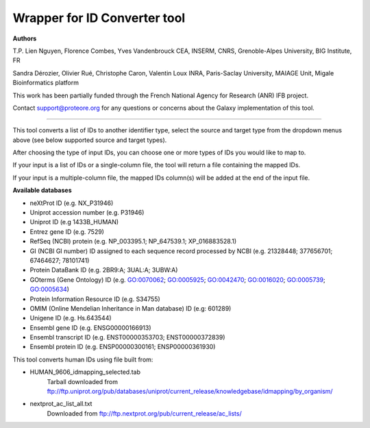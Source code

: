Wrapper for ID Converter tool
=============================

**Authors**

T.P. Lien Nguyen, Florence Combes, Yves Vandenbrouck CEA, INSERM, CNRS, Grenoble-Alpes University, BIG Institute, FR

Sandra Dérozier, Olivier Rué, Christophe Caron, Valentin Loux INRA, Paris-Saclay University, MAIAGE Unit, Migale Bioinformatics platform

This work has been partially funded through the French National Agency for Research (ANR) IFB project.

Contact support@proteore.org for any questions or concerns about the Galaxy implementation of this tool.

=============================

This tool converts a list of IDs to another identifier type, select the source and target type from the dropdown menus above (see below supported source and target types).

After choosing the type of input IDs, you can choose one or more types of IDs you would like to map to. 

If your input is a list of IDs or a single-column file, the tool will return a file containing the mapped IDs.

If your input is a multiple-column file, the mapped IDs column(s) will be added at the end of the input file.

**Available databases**

* neXtProt ID (e.g. NX_P31946)

* Uniprot accession number (e.g. P31946)

* Uniprot ID (e.g 1433B_HUMAN)

* Entrez gene ID (e.g. 7529)

* RefSeq (NCBI) protein (e.g.  NP_003395.1; NP_647539.1; XP_016883528.1)

* GI (NCBI GI number) ID assigned to each sequence record processed by NCBI (e.g. 21328448; 377656701; 67464627; 78101741)

* Protein DataBank ID (e.g. 2BR9:A; 3UAL:A;   3UBW:A)

* GOterms (Gene Ontology) ID (e.g. GO:0070062; GO:0005925; GO:0042470; GO:0016020; GO:0005739; GO:0005634)

* Protein Information Resource ID (e.g. S34755)

* OMIM (Online Mendelian Inheritance in Man database) ID (e.g: 601289)

* Unigene ID (e.g. Hs.643544)

* Ensembl gene ID (e.g. ENSG00000166913)

* Ensembl transcript ID (e.g. ENST00000353703; ENST00000372839)

* Ensembl protein ID (e.g. ENSP00000300161; ENSP00000361930)

This tool converts human IDs using file built from:

* HUMAN_9606_idmapping_selected.tab
    Tarball downloaded from ftp://ftp.uniprot.org/pub/databases/uniprot/current_release/knowledgebase/idmapping/by_organism/

* nextprot_ac_list_all.txt 
    Downloaded from ftp://ftp.nextprot.org/pub/current_release/ac_lists/